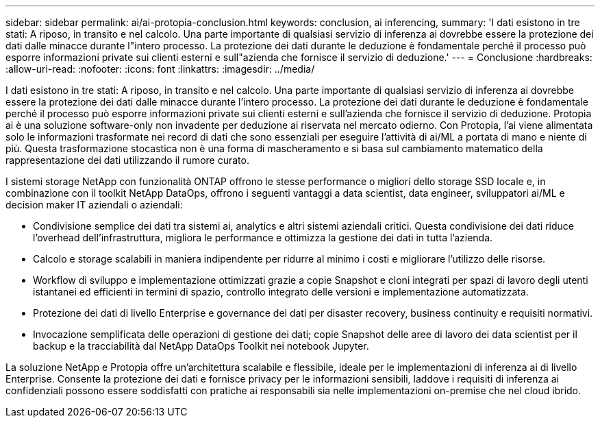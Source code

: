 ---
sidebar: sidebar 
permalink: ai/ai-protopia-conclusion.html 
keywords: conclusion, ai inferencing, 
summary: 'I dati esistono in tre stati: A riposo, in transito e nel calcolo. Una parte importante di qualsiasi servizio di inferenza ai dovrebbe essere la protezione dei dati dalle minacce durante l"intero processo. La protezione dei dati durante le deduzione è fondamentale perché il processo può esporre informazioni private sui clienti esterni e sull"azienda che fornisce il servizio di deduzione.' 
---
= Conclusione
:hardbreaks:
:allow-uri-read: 
:nofooter: 
:icons: font
:linkattrs: 
:imagesdir: ../media/


[role="lead"]
I dati esistono in tre stati: A riposo, in transito e nel calcolo. Una parte importante di qualsiasi servizio di inferenza ai dovrebbe essere la protezione dei dati dalle minacce durante l'intero processo. La protezione dei dati durante le deduzione è fondamentale perché il processo può esporre informazioni private sui clienti esterni e sull'azienda che fornisce il servizio di deduzione. Protopia ai è una soluzione software-only non invadente per deduzione ai riservata nel mercato odierno. Con Protopia, l'ai viene alimentata solo le informazioni trasformate nei record di dati che sono essenziali per eseguire l'attività di ai/ML a portata di mano e niente di più. Questa trasformazione stocastica non è una forma di mascheramento e si basa sul cambiamento matematico della rappresentazione dei dati utilizzando il rumore curato.

I sistemi storage NetApp con funzionalità ONTAP offrono le stesse performance o migliori dello storage SSD locale e, in combinazione con il toolkit NetApp DataOps, offrono i seguenti vantaggi a data scientist, data engineer, sviluppatori ai/ML e decision maker IT aziendali o aziendali:

* Condivisione semplice dei dati tra sistemi ai, analytics e altri sistemi aziendali critici. Questa condivisione dei dati riduce l'overhead dell'infrastruttura, migliora le performance e ottimizza la gestione dei dati in tutta l'azienda.
* Calcolo e storage scalabili in maniera indipendente per ridurre al minimo i costi e migliorare l'utilizzo delle risorse.
* Workflow di sviluppo e implementazione ottimizzati grazie a copie Snapshot e cloni integrati per spazi di lavoro degli utenti istantanei ed efficienti in termini di spazio, controllo integrato delle versioni e implementazione automatizzata.
* Protezione dei dati di livello Enterprise e governance dei dati per disaster recovery, business continuity e requisiti normativi.
* Invocazione semplificata delle operazioni di gestione dei dati; copie Snapshot delle aree di lavoro dei data scientist per il backup e la tracciabilità dal NetApp DataOps Toolkit nei notebook Jupyter.


La soluzione NetApp e Protopia offre un'architettura scalabile e flessibile, ideale per le implementazioni di inferenza ai di livello Enterprise. Consente la protezione dei dati e fornisce privacy per le informazioni sensibili, laddove i requisiti di inferenza ai confidenziali possono essere soddisfatti con pratiche ai responsabili sia nelle implementazioni on-premise che nel cloud ibrido.
